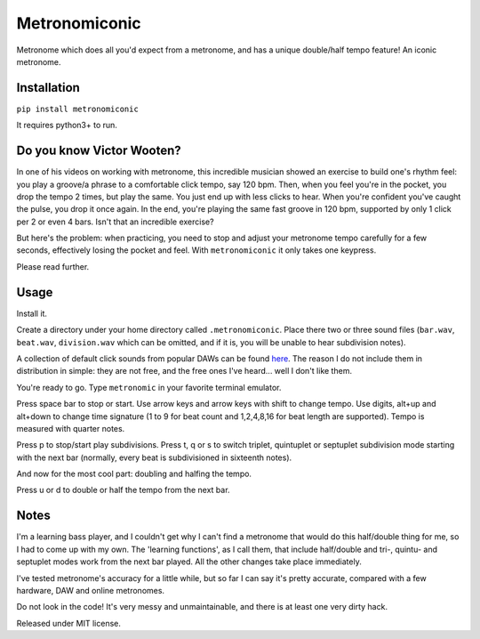 Metronomiconic
==============

Metronome which does all you'd expect from a metronome, and has a unique
double/half tempo feature! An iconic metronome.

Installation
------------

``pip install metronomiconic``

It requires python3+ to run.

Do you know Victor Wooten?
--------------------------

In one of his videos on working with metronome, this incredible musician
showed an exercise to build one's rhythm feel: you play a groove/a
phrase to a comfortable click tempo, say 120 bpm. Then, when you feel
you're in the pocket, you drop the tempo 2 times, but play the same. You
just end up with less clicks to hear. When you're confident you've
caught the pulse, you drop it once again. In the end, you're playing the
same fast groove in 120 bpm, supported by only 1 click per 2 or even 4
bars. Isn't that an incredible exercise?

But here's the problem: when practicing, you need to stop and adjust
your metronome tempo carefully for a few seconds, effectively losing the
pocket and feel. With ``metronomiconic`` it only takes one keypress.

Please read further.

Usage
-----

Install it.

Create a directory under your home directory called ``.metronomiconic``.
Place there two or three sound files (``bar.wav``, ``beat.wav``,
``division.wav`` which can be omitted, and if it is, you will be unable
to hear subdivision notes).

A collection of default click sounds from popular DAWs can be found
`here <https://dl.dropboxusercontent.com/u/1053122/metronome%20samples.zip>`__.
The reason I do not include them in distribution in simple: they are not
free, and the free ones I've heard... well I don't like them.

You're ready to go. Type ``metronomic`` in your favorite terminal
emulator.

Press space bar to stop or start. Use arrow keys and arrow keys with
shift to change tempo. Use digits, alt+up and alt+down to change time
signature (1 to 9 for beat count and 1,2,4,8,16 for beat length are
supported). Tempo is measured with quarter notes.

Press p to stop/start play subdivisions. Press t, q or s to switch
triplet, quintuplet or septuplet subdivision mode starting with the next
bar (normally, every beat is subdivisioned in sixteenth notes).

And now for the most cool part: doubling and halfing the tempo.

Press u or d to double or half the tempo from the next bar.

Notes
-----

I'm a learning bass player, and I couldn't get why I can't find a
metronome that would do this half/double thing for me, so I had to come
up with my own. The 'learning functions', as I call them, that include
half/double and tri-, quintu- and septuplet modes work from the next bar
played. All the other changes take place immediately.

I've tested metronome's accuracy for a little while, but so far I can
say it's pretty accurate, compared with a few hardware, DAW and online
metronomes.

Do not look in the code! It's very messy and unmaintainable, and there
is at least one very dirty hack.

Released under MIT license.
